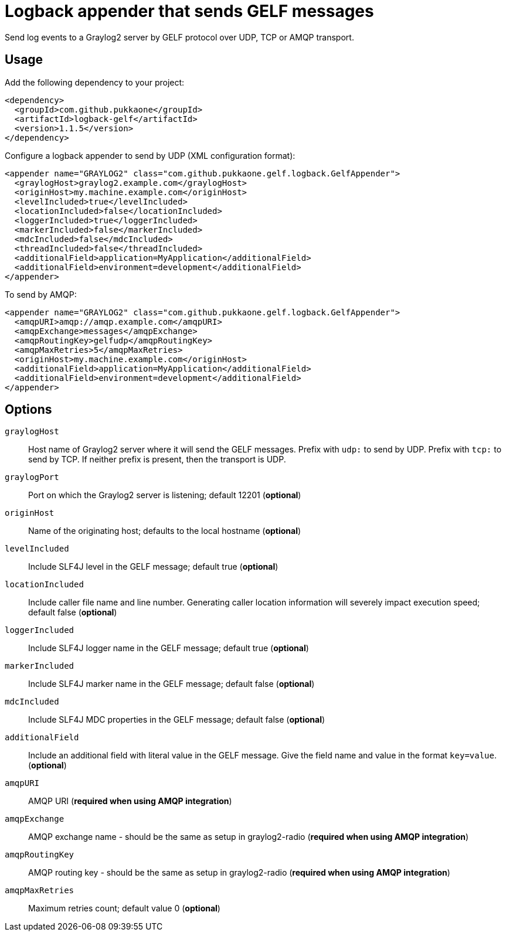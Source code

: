 = Logback appender that sends GELF messages

Send log events to a Graylog2 server by GELF protocol over UDP, TCP or AMQP
transport.


== Usage

Add the following dependency to your project:

    <dependency>
      <groupId>com.github.pukkaone</groupId>
      <artifactId>logback-gelf</artifactId>
      <version>1.1.5</version>
    </dependency>


Configure a logback appender to send by UDP (XML configuration format):

    <appender name="GRAYLOG2" class="com.github.pukkaone.gelf.logback.GelfAppender">
      <graylogHost>graylog2.example.com</graylogHost>
      <originHost>my.machine.example.com</originHost>
      <levelIncluded>true</levelIncluded>
      <locationIncluded>false</locationIncluded>
      <loggerIncluded>true</loggerIncluded>
      <markerIncluded>false</markerIncluded>
      <mdcIncluded>false</mdcIncluded>
      <threadIncluded>false</threadIncluded>
      <additionalField>application=MyApplication</additionalField>
      <additionalField>environment=development</additionalField>
    </appender>


To send by AMQP:

    <appender name="GRAYLOG2" class="com.github.pukkaone.gelf.logback.GelfAppender">
      <amqpURI>amqp://amqp.example.com</amqpURI>
      <amqpExchange>messages</amqpExchange>
      <amqpRoutingKey>gelfudp</amqpRoutingKey>
      <amqpMaxRetries>5</amqpMaxRetries>
      <originHost>my.machine.example.com</originHost>
      <additionalField>application=MyApplication</additionalField>
      <additionalField>environment=development</additionalField>
    </appender>


== Options

`graylogHost`::
    Host name of Graylog2 server where it will send the GELF messages.
    Prefix with `udp:` to send by UDP.
    Prefix with `tcp:` to send by TCP.
    If neither prefix is present, then the transport is UDP.

`graylogPort`::
    Port on which the Graylog2 server is listening; default 12201 (*optional*)

`originHost`::
    Name of the originating host; defaults to the local hostname (*optional*)

`levelIncluded`::
    Include SLF4J level in the GELF message; default true (*optional*)

`locationIncluded`::
    Include caller file name and line number. Generating caller location
    information will severely impact execution speed; default false (*optional*)

`loggerIncluded`::
    Include SLF4J logger name in the GELF message; default true (*optional*)

`markerIncluded`::
    Include SLF4J marker name in the GELF message; default false (*optional*)

`mdcIncluded`::
    Include SLF4J MDC properties in the GELF message; default false (*optional*)

`additionalField`::
    Include an additional field with literal value in the GELF message.
    Give the field name and value in the format `key=value`. (*optional*)

`amqpURI`::
    AMQP URI (*required when using AMQP integration*)

`amqpExchange`::
    AMQP exchange name - should be the same as setup in graylog2-radio
    (*required when using AMQP integration*)

`amqpRoutingKey`::
    AMQP routing key - should be the same as setup in graylog2-radio
    (*required when using AMQP integration*)

`amqpMaxRetries`::
    Maximum retries count; default value 0 (*optional*)
